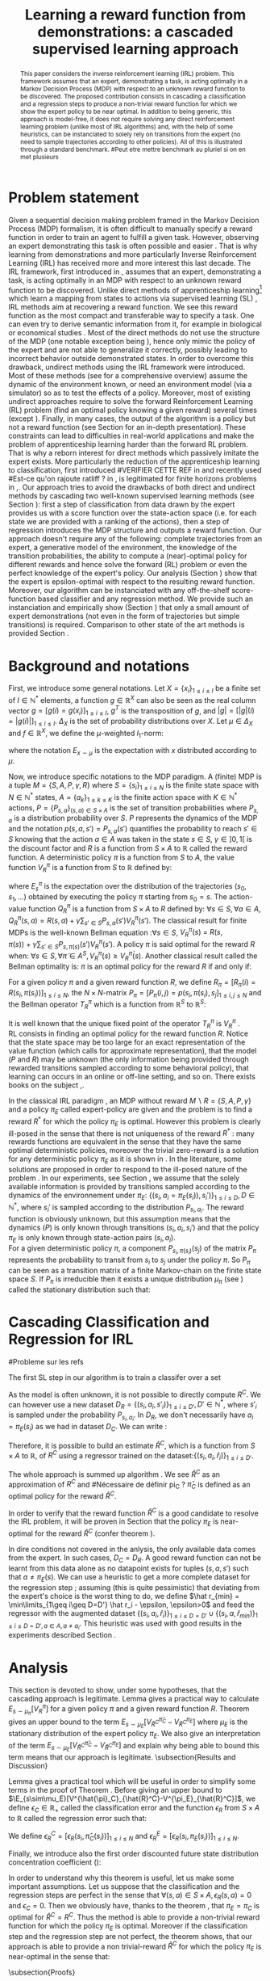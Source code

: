 #+TITLE:Learning a reward function from demonstrations: a cascaded supervised learning approach
#+OPTIONS: toc:nil
#+LaTeX_Header: \usepackage{nips12submit_e,times}
#+LaTeX_Header: \usepackage{makeidx}  % allows for indexgeneration
#+LaTeX_Header: % For figures
#+LaTeX_Header: \usepackage{graphicx} % more modern
#+LaTeX_Header: %\usepackage[latin1]{inputenc}
#+LaTeX_Header: %\usepackage[francais]{babel}
#+LaTeX_Header: \usepackage{subfigure}
#+LaTeX_Header: \usepackage{tabularx}
#+LaTeX_Header: \usepackage{mathtools}
#+LaTeX_Header: \usepackage{amsmath}
#+LaTeX_Header: \usepackage{amssymb}
#+LaTeX_Header: \usepackage{amsthm}
#+LaTeX_Header: \newtheorem{definition}{Definition}
#+LaTeX_Header: \newtheorem{theorem}{Theorem}
#+LaTeX_Header: \newtheorem{lemma}{Lemma}
#+LaTeX_Header: \newtheorem{remark}{Remark}
#+LaTeX_Header: \usepackage{dsfont}
#+LaTeX_Header: \usepackage{algorithm}
#+LaTeX_Header: \usepackage{algorithmic}
#+LaTeX_Header: \usepackage{hyperref}
#+LaTeX_Header: \hypersetup{
#+LaTeX_Header:     colorlinks,%
#+LaTeX_Header:     citecolor=black,%
#+LaTeX_Header:     filecolor=black,%
#+LaTeX_Header:     linkcolor=black,%
#+LaTeX_Header:     urlcolor=black
#+LaTeX_Header: }
#+LaTeX_Header: \mathtoolsset{showonlyrefs=true}
#+LaTeX_Header: \newtheorem{hypo}{Hypothesis}
#+LaTeX_Header: \newcommand{\argmax}{\operatorname*{argmax}}
#+LaTeX_Header: \newcommand{\argmin}{\operatorname*{argmin}}
#+LaTeX_Header: \newcommand{\arginf}{\operatorname*{arginf}}
#+LaTeX_Header: \newcommand{\minp}{\operatorname*{min_+}}
#+LaTeX_Header: \newcommand{\Ker}{\operatorname*{Ker}}
#+LaTeX_Header: \newcommand{\trace}{\operatorname*{trace}}
#+LaTeX_Header: \newcommand{\cov}{\operatorname{cov}}
#+LaTeX_Header: \newcommand{\card}{\operatorname*{Card}}
#+LaTeX_Header: \newcommand{\vect}{\operatorname*{Vect}}
#+LaTeX_Header: \newcommand{\var}{\operatorname{Var}}
#+LaTeX_Header: \newcommand{\diag}{\operatorname{diag}}
#+LaTeX_Header: \newcommand{\erf}{\operatorname{erf}}
#+LaTeX_Header: \newcommand{\bound}{\operatorname*{bound}}
#+LaTeX_Header: \newcommand{\vpi}{\operatorname{VPI}}
#+LaTeX_Header: \newcommand{\gn}{\operatorname{Gain}}
#+LaTeX_Header: \newcommand{\p}{\operatorname{Pr}}
#+LaTeX_Header: \newcommand{\mlp}{\operatorname{MLP}}
#+LaTeX_Header: \newcommand*\tto[2]{\smash{\mathop{\longrightarrow}\limits_{#1}^{#2}}}
#+LaTeX_Header: \newcommand*\ntto[2]{\smash{\mathop{\nrightarrow}\limits_{#1}^{#2}}}
#+LaTeX_Header: \newcommand{\X}{\mathbf{X}}
#+LaTeX_Header: \newcommand{\Q}{\mathbf{Q}}
#+LaTeX_Header: \newcommand{\A}{\mathbf{A}}
#+LaTeX_Header: \newcommand{\Z}{\mathbf{Z}}
#+LaTeX_Header: \newcommand{\Y}{\mathbf{Y}}
#+LaTeX_Header: \newcommand{\E}{\mathbf{E}}
#+LaTeX_Header: \newcommand{\K}{\mathbf{K}}
#+LaTeX_Header: \newcommand{\F}{\mathcal{F}}
#+LaTeX_Header: \newcommand{\R}{\mathbf{R}}
#+LaTeX_Header: \newcommand{\ba}{\mathbf{a}}
#+LaTeX_Header: \newcommand{\bb}{\mathbf{b}}
#+LaTeX_Header: \newcommand{\bc}{\mathbf{c}}
#+LaTeX_Header: \newcommand{\bd}{\mathbf{d}}
#+LaTeX_Header: \newcommand{\be}{\mathbf{e}}
#+LaTeX_Header: \newcommand{\af}{\mathbf{f}}
#+LaTeX_Header: \newcommand{\bg}{\mathbf{g}}
#+LaTeX_Header: \newcommand{\bh}{\mathbf{h}}
#+LaTeX_Header: \newcommand{\bi}{\mathbf{i}}
#+LaTeX_Header: \newcommand{\bj}{\mathbf{j}}
#+LaTeX_Header: \newcommand{\bk}{\mathbf{k}}
#+LaTeX_Header: \newcommand{\bl}{\mathbf{l}}
#+LaTeX_Header: \newcommand{\bm}{\mathbf{m}}
#+LaTeX_Header: \newcommand{\bn}{\mathbf{n}}
#+LaTeX_Header: \newcommand{\bo}{\mathbf{o}}
#+LaTeX_Header: \newcommand{\bp}{\mathbf{p}}
#+LaTeX_Header: \newcommand{\bq}{\mathbf{q}}
#+LaTeX_Header: \newcommand{\br}{\mathbf{r}}
#+LaTeX_Header: \newcommand{\bs}{\mathbf{s}}
#+LaTeX_Header: \newcommand{\bt}{\mathbf{t}}
#+LaTeX_Header: \newcommand{\bu}{\mathbf{u}}
#+LaTeX_Header: \newcommand{\bv}{\mathbf{v}}
#+LaTeX_Header: \newcommand{\bw}{\mathbf{w}}
#+LaTeX_Header: \newcommand{\bx}{\mathbf{x}}
#+LaTeX_Header: \newcommand{\by}{\mathbf{y}}
#+LaTeX_Header: \newcommand{\bz}{\mathbf{z}}
#+LaTeX_Header: \newcommand{\ma}{\mathbf{A}}
#+LaTeX_Header: \newcommand{\mb}{\mathbf{B}}
#+LaTeX_Header: \newcommand{\mc}{\mathbf{C}}
#+LaTeX_Header: \newcommand{\md}{\mathbf{D}}
#+LaTeX_Header: \newcommand{\me}{\mathbf{E}}
#+LaTeX_Header: \newcommand{\mf}{\mathbf{F}}
#+LaTeX_Header: \newcommand{\mg}{\mathbf{G}}
#+LaTeX_Header: \newcommand{\mh}{\mathbf{H}}
#+LaTeX_Header: \newcommand{\mi}{\mathbf{I}}
#+LaTeX_Header: \newcommand{\mj}{\mathbf{J}}
#+LaTeX_Header: \newcommand{\mk}{\mathbf{K}}
#+LaTeX_Header: \newcommand{\ml}{\mathbf{L}}
#+LaTeX_Header: \newcommand{\mm}{\mathbf{M}}
#+LaTeX_Header: \newcommand{\mn}{\mathbf{N}}
#+LaTeX_Header: \newcommand{\mo}{\mathbf{O}}
#+LaTeX_Header: \newcommand{\Mp}{\mathbf{P}}
#+LaTeX_Header: \newcommand{\mq}{\mathbf{Q}}
#+LaTeX_Header: \newcommand{\mr}{\mathbf{R}}
#+LaTeX_Header: \newcommand{\ms}{\mathbf{S}}
#+LaTeX_Header: \newcommand{\mt}{\mathbf{T}}
#+LaTeX_Header: \newcommand{\Mu}{\mathbf{U}}
#+LaTeX_Header: \newcommand{\mv}{\mathbf{V}}
#+LaTeX_Header: \newcommand{\mw}{\mathbf{W}}
#+LaTeX_Header: \newcommand{\mx}{\mathbf{X}}
#+LaTeX_Header: \newcommand{\my}{\mathbf{Y}}
#+LaTeX_Header: \newcommand{\mz}{\mathbf{Z}}
#+LaTeX_Header: \newcommand{\tphi}{\tilde{\Phi}}
#+LaTeX_Header: \newcommand{\espace}{\text{ }}
#+LaTeX_Header: \newcommand{\x}{\mathbf{x}}
#+LaTeX_Header: \newcommand{\s}{\mathbf{s}}
#+LaTeX_Header: \newcommand{\n}{\mathbf{n}}
#+LaTeX_Header: \newcommand{\y}{\mathbf{y}}
#+LaTeX_Header: \newcommand{\I}{\mathbf{I}}
#+LaTeX_Header: \newcommand{\rr}{\mathbf{r}}
#+LaTeX_Header: \newcommand{\0}{\mathbf{0}}
#+LaTeX_Header: \newcommand{\1}{\mathbf{1}}
#+LaTeX_Header: \newcommand{\am}{{\mathcal{A}_m}}
#+LaTeX_Header: \newcommand{\amj}{{\mathcal{A}_m^{+j}}}
#+LaTeX_Header: \newcommand{\sgn}{\operatorname{sgn}}
#+LaTeX_Header: \title{Learning a reward function from demonstrations: a cascaded supervised
#+LaTeX_Header: learning approach}
#+LaTeX_Header: \author{Edouard Klein$^{1,2}$\\
#+LaTeX_Header:  1. ABC Team\\
#+LaTeX_Header:  LORIA-CNRS, France.
#+LaTeX_Header: \And Bilal Piot$^{2}$\\
#+LaTeX_Header:  2. Supélec-Metz Campus\\
#+LaTeX_Header:  MaLIS Research group, France\\
#+LaTeX_Header: \And Matthieu Geist$^1$\\
#+LaTeX_Header: \texttt{prenom.nom@supelec.fr}\\
#+LaTeX_Header: \And Olivier Pietquin$^{2,3}$\\
#+LaTeX_Header: 3. UMI 2958 CNRS\\
#+LaTeX_Header: GeorgiaTech, France
#+LaTeX_Header: }
#+LaTeX_Header: 
#+LaTeX_Header: % The \author macro works with any number of authors. There are two commands
#+LaTeX_Header: % used to separate the names and addresses of multiple authors: \And and \AND.
#+LaTeX_Header: %
#+LaTeX_Header: % Using \And between authors leaves it to \LaTeX{} to determine where to break
#+LaTeX_Header: % the lines. Using \AND forces a linebreak at that point. So, if \LaTeX{}
#+LaTeX_Header: % puts 3 of 4 authors names on the first line, and the last on the second
#+LaTeX_Header: % line, try using \AND instead of \And before the third author name.
#+LaTeX_Header: 
#+LaTeX_Header: \newcommand{\fix}{\marginpar{FIX}}
#+LaTeX_Header: \newcommand{\new}{\marginpar{NEW}}
#+LaTeX_Header: 
#+LaTeX_Header: 


#+begin_abstract
This paper considers the inverse reinforcement learning (IRL) problem. This framework assumes that an expert, demonstrating a task, is acting optimally in a Markov Decision Process (MDP) with respect to an unknown reward function to be discovered. The proposed contribution consists in cascading a classification and a regression steps to produce a non-trivial reward function for which we show the expert policy to be near optimal. In addition to being generic, this approach is model-free, it does not require solving any direct reinforcement learning problem (unlike most of IRL algorithms) and, with the help of some heuristics, can be instanciated to solely rely on transitions from the expert (no need to sample trajectories according to other policies). All of this is illustrated through a standard benchmark.
#Peut etre mettre benchmark au pluriel si on en met plusieurs
#+end_abstract
* Problem statement
#+begin_comment
  - [X] RL is getting a policy from a reward
  - [X] But defining a good reward can be difficult
  - [X] An expert that intuitively optimizes a good reward may provide a solution to this problem
  - [X] One can try to imitate an expert. Some people call it Learnign from demonstration.
  - [X] One can more precisely try to imitate the expert's policy in an MDP (apprenticeship learning)
  - [X] We do IRL because we want to extract the reward function (biological or economicakl nspiration, succinct description of a task, transfer learning)
  - [X] IRL has been seen as a way to do apprenticeshipe learning
  - [X] Our algorithm begins like an apprenticeship learning algorithm by using a score function based classifier to imitate the expert
  - [X] But we introduce the structure of the MDP in a second supervised learning step, namely a regression step.
  - [X] The whole algorithm has some interesting properties (better than others)
  - [X] The reward has some properties (analysis)
  - [X] With some heuristics as illustrated in the experiment, we even have more properties (better than others)
This reward function is seen as the most succinct description of the task, allowing for task transfer from the expert to an agent with potentially different abilities. 
#+end_comment

Given a sequential decision making problem framed in the Markov Decision Process (MDP) formalism, it is often difficult to manually specify a reward function in order to train an agent to fulfill a given task. However, observing an expert demonstrating this task is often possible and easier \cite{ng2000algorithms}. That is why learning from demonstrations and more particularly Inverse Reinforcement Learning (IRL) has received more and more interest this last decade. The IRL framework, first introduced in \cite{russell1998learning,ng2000algorithms}, assumes that an expert, demonstrating a task, is acting optimally in an MDP with respect to an unknown reward function to be discovered. Unlike direct methods of apprenticeship learning[fn:: The definition of apprenticeship learning we use is a restriction of learning from demonstration to MDP settings, where the output of the algorithm is a control policy.] which learn a mapping from states to actions via supervised learning (SL) \cite{atkeson1997robot,pomerleau1989alvinn}, IRL methods aim at recovering a reward function. We see this reward function as the most compact and transferable way to specify a task. One can even try to derive semantic information from it, for example in biological or economical studies \cite{russell1998learning}.
Most of the direct methods do not use the structure of the MDP (one notable exception being \cite{melo2010learning}), hence only mimic the policy of the expert and are not able to generalize it correctly, possibly leading to incorrect behavior outside demonstrated states.
In order to overcome this drawback, undirect methods using the IRL framework \cite{abbeel2004apprenticeship} were introduced. Most of these methods (see \cite{neu2009training} for a comprehensive overview) assume the dynamic of the environment known, or need an environment model (via a simulator) so as to test the effects of a policy. Moreover, most of existing undirect approaches require to solve the forward Reinforcement Learning (RL) problem (find an optimal policy knowing a given reward) several times (except  \cite{boularias2011relative}).
Finally, in many cases, the output of the algorithm is a policy but not a reward function (see Section \ref{section: related work} for an in-depth presentation). These constraints can lead to difficulties in real-world applications and make the problem of apprenticeship learning harder than the forward RL problem. That is why a reborn interest for direct methods which passively imitate the expert exists. More particularly the reduction of the apprenticeship learning to classification, first introduced 
#VERIFIER CETTE REF
in \cite{zadrozny2003cost}
and recently used 
#Est-ce qu'on rajoute ratliff ?
in \cite{melo2010learning}, is legitimated for finite horizons problems in \cite{syed2010reduction},\cite{ross2010efficient}.
Our approach tries to avoid the drawbacks of both direct and undirect methods by cascading two well-known supervised learning methods (see Section \ref{section: Cascading}): first a step of classification from data drawn by the expert provides us with a score function over the state-action space (i.e. for each state we are provided with a ranking of the actions), then a step of regression introduces the MDP structure and outputs a reward function.
Our approach doesn't require any of the following: complete trajectories from an expert, a generative model of the environment, the knowledge of the transition probabilities, the ability to compute a (near)-optimal policy for different rewards and hence solve the forward (RL) problem or even the perfect knowledge of the expert's policy. Our analysis (Section \ref{section: Analysis}) show that the expert is epsilon-optimal with respect to the resulting reward function. Moreover, our algorithm can be instanciated with any off-the-shelf score-function based classifier and any regression method. We provide such an instanciation and empirically show (Section \ref{section: experiments}) that only a small amount of expert demonstrations (not even in the form of trajectories but simple transitions) is required. Comparison to other state of the art methods is provided Section \ref{section: related work}.

* Background and notations
  \label{section: background}
First, we introduce some general notations. Let $X=\{x_i\}_{1\leq i \leq I}$ be a finite set of $I\in\mathbb{N}^*$ elements, a function $g\in\mathbb{R}^X$ can also be seen as the real column vector $g=[g(i)=g(x_i)]_{1\leq i \leq I}$, $g^T$ is the transposition of $g$, and $|g|=[|g|(i)=|g(i)|]_{1\leq i \leq I}$.
$\Delta_X$ is the set of probability distributions over $X$. Let $\mu\in\Delta_X$ and $f\in\mathbb{R}^X$, we define the $\mu$-weighted $l_1$-norm:
\begin{equation}
\|f\|_{\mu,1}=\sum_{x\in X}\mu(x)|f(x)|=E_{x\sim\mu}[|f(x)|]=\mu^T|f|,
\end{equation}
where the notation $E_{x\sim\mu}$ is the expectation with $x$ distributed according to $\mu$.

Now, we introduce specific notations to the MDP paradigm. A (finite) MDP \cite{puterman1994markov} is a tuple $M=\{S,A,P,\gamma,R\}$ where $S=\{s_i\}_{1\leq i \leq N}$ is the finite state space with $N\in\mathbb{N}^*$ states, $A=\{a_k\}_{1\leq k \leq K}$ is the finite action space with $K\in\mathbb{N}^*$ actions, $P=\{P_{s,a}\}_{(s,a)\in S\times A}$ is the set of transition probabilities where $P_{s,a}$ is a distribution probability over $S$. $P$ represents the dynamics of the MDP and the notation $p(s,a,s')=P_{s,a}(s')$ quantifies the probability to reach $s'\in S$ knowing that the action $a \in A$ was taken in the state $s\in S$, $\gamma\in]0,1[$ is the discount factor and $R$ is a function from $S\times A$ to $\mathbb{R}$ called the reward function. A deterministic policy $\pi$ is a function from $S$ to $A$, the value function $V^\pi_R$ is a function from $S$ to $\mathbb{R}$ defined by:
\begin{equation}
V^\pi_R(s)=E^\pi_s[\sum_{t=0}^{+\infty}\gamma^tR(s_t,\pi(s_t))], \forall s \in S,
\end{equation}
where $E^\pi_s$ is the expectation over the distribution of the trajectories $(s_0,s_1,\dots)$ obtained by executing the policy $\pi$ starting from $s_0=s$.
The action-value function $Q^\pi_R$ is a function from $S\times A$ to $R$ defined by: $\forall s\in S, \forall a\in A$, $Q^{\pi}_R(s,a)=R(s,a)+\gamma\sum_{s'\in S}P_{s,a}(s')V^{\pi}_R(s')$. The classical result for finite MDPs is the well-known Bellman equation \cite{sutton1998reinforcement}:$\forall s\in S$, $V^{\pi}_R(s)~=~R(s,\pi(s))~+~\gamma\sum_{s'\in S}P_{s,\pi(s)}(s')V^{\pi}_R(s')$.
A policy $\pi$ is said optimal for the reward $R$ when:
$\forall s\in S, \forall \tilde{\pi}\in A^{S}, V^{\pi}_R(s)\geq V^{\tilde{\pi}}_R(s)$.
Another classical result called the Bellman optimality is: $\pi$ is an optimal policy for the reward $R$ if and only if:
\begin{equation}
\label{equation:Qoptimal}
\forall s\in S, \pi(s)\in\argmax_{a\in A} Q^\pi_R(s,a).
\end{equation}
For a given policy $\pi$ and a given reward function $R$, we define $R_\pi=[R_\pi(i)=R(s_i,\pi(s_i))]_{1\leq i \leq N}$, the $N\times N$-matrix $P_\pi=[P_\pi(i,j)=p(s_i,\pi(s_i),s_j]_{1\leq i,j \leq N}$ and the Bellman operator $T^\pi_R$ which is a function from $\mathbb{R}^S$ to $\mathbb{R}^S$:
\begin{equation}
\forall V\in\mathbb{R}^S, T^\pi_RV=R_\pi+\gamma P_\pi V.
\end{equation}
It is well known that the unique fixed point of the operator $T^\pi_R$ is  $V^\pi_R$ \cite{puterman1994markov}.\\
RL consists in finding an optimal policy for the reward function $R$. Notice that the state space may be too large for an exact representation of the value function (which calls for approximate
representation), that the model ($P$ and $R$) may be unknown (the only information being provided through rewarded transitions sampled according
to some behavioral policy), that learning can occurs in an online or off-line setting, and so on. There exists books on the subject \cite{bertsekas2001dynamic},\cite{sutton1998reinforcement}.

In the classical IRL paradigm \cite{ng2000algorithms}, an MDP without reward $M\backslash R =\{S,A,P,\gamma\}$ and a policy $\pi_E$ called expert-policy are given and the problem is to find
a reward $R^*$ for which the policy $\pi_E$ is optimal. However this problem is clearly ill-posed in the sense that there is not uniqueness of the reward $R^*$ : many rewards functions are equivalent in the sense that they have the same optimal deterministic policies, moreover the trivial zero-reward is a solution for any deterministic policy $\pi_E$ as it is shown in \cite{ng2000algorithms}. In the literature, some solutions are proposed in order to respond to the ill-posed nature of the problem \cite{ng2000algorithms,ziebart2008maximum,boularias2011relative}.
In our experiments, see Section \ref{section: experiments}, we assume that the solely available information is provided by transitions sampled according to the dynamics of the environnement under $\pi_E$: $\{(s_i,a_i=\pi_E(s_i)),s_i')\}_{1\leq i \leq D}, D\in\mathbb{N}^*$,
where $s_i'$ is sampled according to the distribution $P_{s_i,a_i}$.
The reward function is obviously unknown, but this assumption means that the dynamics ($P$) is only known through transitions $(s_i, a_i, s_i')$ and that the
policy $\pi_E$ is only known through state-action pairs $(s_i, a_i)$.\\
For a given deterministic policy $\pi$, a component $P_{s_i,\pi(s_i)}(s_j)$ of the matrix $P_\pi$ represents the probability to transit from $s_i$ to $s_j$ under the policy $\pi$. So $P_\pi$ can be seen as a transition matrix of a finite Markov-chain on the finite state space $S$. If $P_\pi$ is irreducible then it exists a unique distribution $\mu_\pi$ (see \cite{baldi2000martingales}) called the stationary distribution such that:
\begin{equation}
\label{equation: stationarity}
\mu_\pi^T=\mu_\pi^T P_\pi.
\end{equation}
\label{section: background}
* Cascading Classification and Regression for IRL
\label{section: Cascading}
#Probleme sur les refs
# rajouter les refs quand on présente les différents types de classifieurs
#+begin_comment
    - [X] Data set
    - [X] Decision rule
      - [X] Examples
    - [X] pi_C
#+end_comment
The first SL step in our algorithm is to train a classifer over a set 
\begin{equation}
\label{equation:data}
D_C=\{(s_i,a_i=\pi_E(s_i)),s'_i)\}_{1\leq i \leq D}, D\in\mathbb{N}^*,
\end{equation} where $s'_{i}$ is sampled according to the distribution $P_{s_{i},a_{i}}$. The actions $a_i$ are seen as labels for the inputs $s_i$. We restrict ourselves to the use of score-function based classifiers for which the classification rule is of the form $\forall s \in S, \pi_C(s) = \arg\max_{a\in A} q(s,a)$. Most classifiers, from $k$-nearest neighboors to multi-class-SVMs and structured margin approaches, fall into this category. The classification rule of this broad range of classifiers can be seen as a deterministic policy. After noticing the similarity between the definition of $\pi_C$ and equation \eqref{equation:Qoptimal}, it is easy and natural to identify the score function $q:S\times A \rightarrow \mathbb{R}$ with a state-action value function with respect to a certain reward function $R^C$ for which $\pi_C$ is an optimal policy (proven in Section \ref{section: Analysis}) :
\begin{equation}
\forall i\in \{1,\dots,D'\}, R^C(s_{i},a_{i})=\sum_{s'\in S}p(s_{i},a_{i},s')[q(s_{i},a_{i})-\gamma q(s',\pi_C(s'))].
\end{equation}

As the model is often unknown, it is not possible to directly compute $R^C$. We can however use a new dataset $D_R=\{(s_{i},a_{i},s'_{i})\}_{1\leq i \leq D'}, D'\in\mathbb{N}^*$, where $s'_{i}$ is sampled under the probability $P_{s_{i},a_{i}}$. In $D_R$, we don't necessarily have $a_i = \pi_E(s_i)$ as we had in dataset $D_C$. We can write :
\begin{equation}
\label{ri.def}
 \forall i\in \{1,\dots,D'\},\hat{r}_i=q(s_{i},a_{i})-\gamma q(s'_{i},\pi_C(s'_{i})).
\end{equation}
Therefore, it is possible to build an estimate $\hat{R}^C$, which is a function from $S\times A$ to $\mathbb{R}$, of $R^C$ using a regressor trained on the dataset:$\{(s_{i},a_{i},\hat{r}_i)\}_{1\leq i \leq D'}$.

The whole approach is summed up algorithm \ref{algo:cascading}. We see $\hat{R}^C$ as an approximation of $R^C$ and 
#Nécessaire de définir pi_C ?
$\hat\pi_{C}$ is defined as an optimal policy for the reward $\hat{R}^C$.
#
In order to verify that the reward function $\hat{R}^C$ is a good candidate to resolve the IRL problem, it will be proven in Section \ref{section: Analysis} that the policy $\pi_E$ is near-optimal for the reward $\hat{R}^C$ (confer theorem \ref{theorem : results}).

\begin{algorithm}%[H]
    %\small
  \caption{Cascading IRL algorithm}
  \label{algo:cascading}
  \emph{\textbf{Given}} a training set $D_C=\{(s_i,a_i=\pi_E(s_i)),s'_i)\}_{1\leq i \leq D}$ and another training set $D_R=\{(s_{i},a_{i},s'_{i})\}_{1\leq i \leq D'}$\;\\
  \emph{\textbf{Train}} a score function-based classifier on $D_C$, obtaining decision rule $\pi_C$ and score function $q:S\times A \rightarrow \mathbb R$\;\\
  \emph{\textbf{Learn}} a reward function $\hat R^C$ from the dataset $\{(s_{i},a_{i},\hat{r}_i)\}_{1\leq i \leq D'}$, $\forall (s_i,a_i,s'_i) \in D_R,\hat{r}_i=q(s_{i},a_{i})-\gamma q(s'_{i},\pi_C(s'_{i}))$\;\\
  \emph{\textbf{Output}} the reward function $\hat R^{C}$ \;
\end{algorithm}

#+begin_comment
    - [X] R_C
    - [ ] Injection eq.1
    - [ ] ^r_i
    - [ ] min_i r_i (heuristics)
    - [ ] complete algorithm
#+end_comment
    In dire conditions not covered in the anlysis, the only available data comes from the expert. In such cases, $D_C = D_R$. A good reward function can not be learnt from this data alone as no datapoint exists for tuples $(s,a,s')$ such that $a \neq \pi_E(s)$. We can use a heuristic to get a more complete dataset for the regression step ; assuming (this is quite pessimistic) that deviating from the expert's choice is the worst thing to do, we define $\hat r_{min} = \min\limits_{1\geq i\geq D=D'} \hat r_i - \epsilon, \epsilon>0$ and feed the regressor with the augmented dataset $\{(s_{i},a_{i},\hat{r}_i)\}_{1\leq i \leq D=D'} \cup \{(s_{i},a,\hat{r}_{min})\}_{1\leq i \leq D=D',a\in A,a\neq a_i}$.
This heuristic was used with good results in the experiments described Section \ref{section: experiments}.
* Analysis
\label{section: Analysis}
This section is devoted to show, under some hypotheses, that the cascading approach is legitimate. Lemma \ref{lemma: calculs V}  gives a practical way to calculate $E_{s\sim\mu_\pi}[V^\pi_R]$ for a given policy $\pi$ and a given reward function $R$. Theorem \ref{theorem : results}  gives an upper bound to the term $E_{s\sim\mu_E}[V^{\hat{\pi}_C}_{\hat{R}^C}-V^{\pi_E}_{\hat{R}^C}]$ where $\mu_E$ is the stationary distribution of the expert policy $\pi_E$. We also give an interpretation of the term $E_{s\sim\mu_E}[V^{\hat{\pi}_C}_{\hat{R}^C}-V^{\pi_E}_{\hat{R}^C}]$ and explain why being able to bound this term means that our approach is legitimate.
\subsection{Results and Discussion}
\begin{lemma}
\label{lemma: calculs V}
Let $\{S,A,P,\gamma,R\}$ be a finite MDP and $\pi$ a deterministic policy.
If $P_\pi$ is irreducible, then $E_{s\sim\mu_\pi}[V^\pi_R]=\mu_\pi^TV^\pi_R=\frac{1}{1-\gamma}\mu_\pi^TR_\pi$.
\end{lemma}
Lemma \ref{lemma: calculs V} gives a practical tool which will be useful in order to simplify some terms in the proof of Theorem \ref{theorem : results}.
Before giving an upper bound to $\E_{s\sim\mu_E}[V^{\hat{\pi}_C}_{\hat{R}^C}-V^{\pi_E}_{\hat{R}^C}]$, we define $\epsilon_C\in\mathbb{R}_+$ called the classification error and the function $\epsilon_R$ from $S\times A$ to $\mathbb{R}$ called the regression error such that:
\begin{align}
&\epsilon_C=\sum_{s\in S}\mu_{E}(s)\mathds{1}_{\{\pi_C(s)\neq\pi_E(s)\}}=E_{s \sim \mu_E}[\mathds{1}_{\{\pi_C(s)\neq\pi_E(s)\}}],
\\
&\forall a\in A, \forall s\in S, \epsilon_R(s,a)=\hat{R}^C(s,a)-R^C(s,a).
\end{align}
We define $\epsilon^C_R=[\epsilon_R(s_i,\hat{\pi}_C(s_i))]_{1\leq i \leq N}$ and $\epsilon^E_R=[\epsilon_R(s_i,\pi_E(s_i))]_{1\leq i \leq N}$.
\begin{remark}
One can notice that the classification error is defined thanks to the expectation $E_{s \sim \mu_E}$. In the classical framework of classification, the data $\{s_i,a_i=\pi_E(s_i)\}_{1\leq i \leq D}$ are generated independently according to a distribution $\mu_{\text{Data}}$ over $S$ and hence the classical classification error must be $\epsilon_C=E_{s \sim \mu_{\text{Data}}}[\mathds{1}_{\{\pi_C(s)\neq\pi_E(s)\}}]$.
Then one can suppose that our data $\{s_i,a_i=\pi_E(s_i)\}_{1\leq i \leq D}$ are generated independently thanks to $\mu_E$ but this assumption is quite strong and non-realistic.
However it is often the case that the data provided by the expert are trajectories. In that case ,if $P_{\pi_E}$ is irreducible , the rate of convergence of the data distribution
to the stationary distribution is at least exponential (this is the Doeblin theorem see \cite{baldi2000martingales}). It allows us to suppose that the data $\{s_i,a_i=\pi_E(s_i)\}_{1\leq i \leq D}$ are generated under $\mu_E$.
\end{remark}
Finally, we introduce also the first order discounted future state distribution concentration coefficient (\cite{MunosSIAM07}):
\begin{equation}
C_1=(1-\gamma)\sum_{t\geq0}\gamma^tc(t), \text{ with } c(t)=\max_{\pi_1,\dots,\pi_t,s}\frac{(\mu_E^TP_{\pi_1}\dots P_{\pi_t})(s)}{\mu_E(s)}.
\end{equation}
\begin{theorem}
\label{theorem : results}
Let $\{S,A,P,\gamma\}$ be a finite MDP without reward and $\pi_E$ an expert policy.
The notations $q$, $\pi_C$, $\hat{\pi}_C$, $\hat{R}^C$ are introduced in the Section \ref{section: Cascading}.
If $P_{\pi_E}$ is irreducible, then $\mu_E$ is the stationary distribution of $\pi_E$ and:
\begin{enumerate}
\item $\pi_C$ is optimal for the reward $R^C$.
\item $0\leq E_{s\sim\mu_E}[V^{\pi_C}_{R^C}(s)-V^{\pi_E}_{R^C}(s)]\leq\frac{\epsilon_C\max_{s\in S}(q(s,\pi_C(s))-\min_{a\in A}q(s,a))}{1-\gamma}$.
\item $0 \leq E_{s\sim\mu_E}[V^{\hat{\pi}_C}_{\hat{R}^C}(s)-V^{\pi_E}_{\hat{R}^C}(s)]\leq \frac{\epsilon_C\max_{s\in S}(q(s,\pi_C(s))-\min_{a\in A}q(s,a))+\|\epsilon^E_R\|_{\mu_E,1}+C_1\|\epsilon^C_R\|_{\mu_E,1}}{1-\gamma}$.
\end{enumerate}
\end{theorem}
In order to understand why this theorem is useful, let us make some important assumptions. Let us suppose that the classification and the regression steps are perfect in the sense that $\forall (s,a)\in S\times A,\epsilon_R(s,a)=0$ and $\epsilon_C=0$. Then we obviously have, thanks to the theorem \ref{theorem : results}, that $\pi_E=\pi_C$ is optimal for $\hat{R}^C=R^C$. Thus the method is able to provide a non-trivial reward function for which the policy $\pi_E$ is optimal. Moreover if the classification step and the regression step are not perfect, the theorem \ref{theorem : results} shows, that our approach is able to provide a non trivial-reward $\hat{R}^C$ for which the policy $\pi_E$ is near-optimal in the sense that:
\begin{equation}
0 \leq E_{s \sim \mu_E}[V^{\hat{\pi}_C}_{\hat{R}^C}(s)-V^{\pi_E}_{\hat{R}^C}(s)]\leq \mathcal{O}(\frac{\epsilon_C+ \|\epsilon^C_R\|_{\mu_E,1}+\|\epsilon^E_R\|_{\mu_E,1}}{1-\gamma})
\end{equation}
\begin{remark}
It is important to be clear about this result. If the only available data are provided by equation \eqref{equation:data}, it is possible to control
$\epsilon_C$ and $\|\epsilon^E_R\|_{\mu_E,1}$ because these errors depend only on the expert policy $\pi_E$. However it is not possible to control the error $\|\epsilon^C_R\|_{\mu_E,1}$
because it depends on the policy $\hat{\pi}_C$ which can be different from the expert policy and hence do not appear in the available data \eqref{equation:data}. However
it will be possible to obtain a control on the term $\|\epsilon^C_R\|_{\mu_E,1}$ if the data used for the regression are $D_R=\{(s_i,a_i,s'_i)\}_{1\leq i \leq D'}$, where $(s_{i},a_{i})$ are uniformly chosen on the set $S\times A$ or sampled from other policies than the expert. So, theoretically an easy way to be sure
to control the error $\|\epsilon^C_R\|_{\mu_E,1}$ is to be able to give a data set for the regression which is sampled from the expert policy and other policies (and more particularly $\hat{\pi}_C$). But we give examples, see Section \ref{section: experiments}, where the regression data set given by the equation \eqref{equation:data} is sufficient to obtain good results.
A possible argument to explain the fact that classification-regression still works when $D_C=D_R$, is that $\hat{\pi}_C$ must not be so different than $\pi_E$. 
\end{remark}
\subsection{Proofs}
\begin{proof}[Lemma \ref{lemma: calculs V}]
Here, we use equation \eqref{equation: stationarity}
\begin{align}
E_{s\sim\mu_\pi}[V^\pi_R]=\mu_\pi^TV^\pi_R&=\mu_\pi^T(R_\pi+\gamma P_\pi V^\pi_R)=\mu_\pi^TR_\pi+ \gamma\mu_\pi^TP_\pi V^\pi_R,
\\
&=\mu_\pi^TR_\pi+ \gamma\mu_\pi^TV^\pi_R=\frac{1}{1-\gamma}\mu_\pi^TR_\pi.
\end{align}
\end{proof}
\begin{proof}[Theorem \ref{theorem : results}]
In order to prove the three results of the theorem \ref{theorem : results}, let us introduce the function $R_E$ from $S\times A$ to $\mathbb{R}$ such that:
\begin{equation}
\forall a \in A, \forall s\in S, R^E(s,a)=q(s,a)-\gamma\sum_{s'\in S}p(s,a,s')q(s',\pi_E(s')).
\end{equation}
The first step is to show that: $\forall s\in S, q(s,\pi_C(s))=V^{\pi_C}_{R^C}(s)$ and $\forall s\in S, q(s,\pi_E(s))=V^{\pi_E}_{R^E}(s)$.

This is quite straightforward because $q_{\pi_E}=[q(s,\pi_E(s))]_{1\leq i\leq N}$ is the fixed point of the operator $T^{\pi_E}_{R^E}$ and  $q_{\pi_C}=[q(s,\pi_C(s))]_{1\leq i\leq N}$ is the fixed point of the operator $T^{\pi_C}_{R^C}$:
\begin{align}
T^{\pi_E}_{R^E}(q_{\pi_E})&=R^E_{\pi_E}+\gamma P_{\pi_E}q_{\pi_E},
\\
&=q_{\pi_E}-\gamma P_{\pi_E}q_{\pi_E}+\gamma P_{\pi_E}q_{\pi_E}=q_{\pi_E}.
\end{align}
With the same calculus, we show that $T^{\pi_C}_{R^C}(q_{\pi_C})=q_{\pi_E}$.
Moreover it is clear that $\forall s\in S,\forall a\in A, q(s,a)=Q^{\pi_C}_{R^C}(s,a)$ and as $R^C(s,a)=q(s,a)-\gamma\sum_{s'\in S}p(s,a,s')q(s',\pi_C(s'))$:
\begin{align}
\forall s\in S,\forall a\in A, Q^{\pi_C}_{R^C}(s,a)&=R^C(s,a)+\gamma\sum_{s'\in S}p(s,a,s')V^{\pi_C}_{R^C}(s'),
\\
&=R^C(s,a)+\gamma\sum_{s'\in S}p(s,a,s')q(s',\pi_C(s'))
\\
&=q(s,a).
\end{align}
So $\forall s\in S,\forall a\in A, q(s,a)=Q^{\pi_C}_{R^C}(s,a)$ and as $\forall s\in S, \pi_C(s)\in\argmax_{a\in A}q(s,a)$, $\pi_C$ is optimal for the reward $R^C$ via equation \eqref{equation:Qoptimal}, which implies $E_{s\sim\mu_E}[V^{\pi_C}_{R^C}(s)-V^{\pi_E}_{R^C}(s)] \geq 0$.
Now let us prove that:
\begin{equation}
E_{s\sim\mu_E}[V^{\pi_C}_{R^C}(s)-V^{\pi_E}_{R^C}(s)]=\mu_E^T(V^{\pi_C}_{R^C}-V^{\pi_E}_{R^C})\leq\frac{\epsilon_C\max_{s\in S}(q(s,\pi_C(s))-\min_{a\in A}q(s,a))}{1-\gamma}.
\end{equation}
Indeed:
\begin{equation}
\mu_E^T(V^{\pi_C}_{R^C}-V^{\pi_E}_{R^C})=\mu_E^T(V^{\pi_C}_{R^C}-V^{\pi_E}_{R^E}+V^{\pi_E}_{R^E}-V^{\pi_E}_{R^C}).
\end{equation}
And $\mu_E^T(V^{\pi_C}_{R^C}-V^{\pi_E}_{R^E})$ is such that:
\begin{align}
\mu_E^T(V^{\pi_C}_{R^C}-V^{\pi_E}_{R^E})&=\sum_{s\in S}\mu_E(s)[V^{\pi_C}_{R^C}(s)-V^{\pi_E}_{R^E}(s)],
\\
&=\sum_{s\in S}\mu_E(s)[q(s,\pi_C(s))-q(s,\pi_E(s))]\mathds{1}_{\{\pi_C(s)\neq\pi_E(s)\}},
\\
&\leq\epsilon_C\max_{s\in S}(q(s,\pi_C(s))-\min_{a\in A}q(s,a)).
\end{align}
It remains to deal with the term $\mu_E^T(V^{\pi_E}_{R^E}-V^{\pi_E}_{R^C})$ using the fact that $\mu_E^TP_{\pi_E}=\mu_E^T$ and Lemma \ref{lemma: calculs V}:
\begin{align}
\mu_E^T(V^{\pi_E}_{R^E}-V^{\pi_E}_{R^C})&=\frac{1}{1-\gamma}\mu_E^T(R^E_{\pi_E}-R^C_{\pi_E}),
\\
&=\frac{1}{1-\gamma}\mu_E^T(\gamma P_{\pi_E}q_{\pi_C}-\gamma P_{\pi_E}q_{\pi_E}),
\\
&=\frac{\gamma}{1-\gamma}\sum_{s\in S}\mu_E(s)[q(s,\pi_C(s))-q(s,\pi_E(s))]\mathds{1}_{\{\pi_C(s)\neq\pi_E(s)\}},
\\
&\leq\frac{\gamma}{1-\gamma}\epsilon_C\max_{s\in S}(q(s,\pi_C(s))-\min_{a\in A}q(s,a)).
\end{align}
Finally:
\begin{equation}
\mu_E^T(V^{\pi_C}_{R^C}-V^{\pi_E}_{R^C})=\mu_E^T(V^{\pi_C}_{R^C}-V^{\pi_E}_{R^E}+V^{\pi_E}_{R^E}-V^{\pi_E}_{R^C})\leq\frac{\epsilon_C\max_{s\in S}(q(s,\pi_C(s))-\min_{a\in A}q(s,a))}{1-\gamma}.
\end{equation}
In order to finish the proof it remains to show that:
\begin{equation}
0 \leq \mu_E^TV^{\hat{\pi}_C}_{\hat{R}^C}-\mu_E^TV^{\pi_E}_{\hat{R}^C}\leq \frac{\epsilon_C\max_{s\in S}(q(s,\pi_C(s))-\min_{a\in A}q(s,a))+C_1\|\epsilon^C_R\|_{\infty}+\|\epsilon^E_R\|_{\infty}}{1-\gamma}.
\end{equation}
As $\hat\pi_C$ is optimal for $\hat R^C$, we get $\mu_E^TV^{\hat{\pi}_C}_{\hat{R}^C}-\mu_E^TV^{\pi_E}_{\hat{R}^C}\geq 0$. We also notice that:
\begin{equation}
\mu_E^T(V^{\hat{\pi}_C}_{\hat{R}^C}-V^{\pi_E}_{\hat{R}^C})=\mu_E^T(V^{\hat{\pi}_C}_{\hat{R}^C}-V^{\hat{\pi}_C}_{R^C}+V^{\hat{\pi}_C}_{R^C}-V^{\pi_E}_{R^C}+V^{\pi_E}_{R^C}-V^{\pi_E}_{\hat{R}^C}).
\end{equation}
It is very easy to see that:$\mu_E^T(V^{\hat{\pi}_C}_{\hat{R}^C}-V^{\hat{\pi}_C}_{R^C})\leq\frac{C_1\|\epsilon^E_C\|_{\mu_E,1}}{1-\gamma}$ and $\mu_E^T(V^{\pi_E}_{R^C}-V^{\pi_E}_{\hat{R}^C})\leq\frac{\|\epsilon^E_R\|_{\mu_E,1}}{1-\gamma}$.

Indeed via the definition of $C_1$ ($I$ is the identity matrix):
\begin{align}
\mu_E^T(V^{\hat{\pi}_C}_{\hat{R}^C}(s)-V^{\hat{\pi}_C}_{R^C}(s))&=\mu_E^T(I-\gamma P_{\hat{\pi}_C})^{-1}\epsilon^E_C
\\
&=\mu_E^T(\sum_{t\geq0}\gamma^tP_{\hat{\pi}_C}^t)\epsilon^E_C\leq\frac{C_1\|\epsilon^E_C\|_{\mu_E,1}}{1-\gamma}.
\end{align}
And, thanks to the lemma \ref{lemma: calculs V} $\mu_E^T(V^{\pi_E}_{R^C}-V^{\pi_E}_{\hat{R}^C})=\mu_E^T(V^{\pi_E}_{\epsilon_R})=\frac{\mu_E^T\epsilon^E_R}{1-\gamma}\leq\frac{\|\epsilon^E_R\|_{\mu_E,1}}{1-\gamma}$. Thus:
\begin{equation}
\label{equation: cas3-1}
\mu_E^T(V^{\hat{\pi}_C}_{\hat{R}^C}-V^{\hat{\pi}_C}_{R^C}+V^{\pi_E}_{R^C}-V^{\pi_E}_{\hat{R}^C})\leq\frac{C_1\|\epsilon^E_C\|_{\mu_E,1}+\|\epsilon^E_R\|_{\mu_E,1}}{1-\gamma}.
\end{equation}
It remains to deal with the term $\mu_E^T(V^{\hat{\pi}_C}_{R^C}-V^{\pi_E}_{R^C})=\mu_E^T(V^{\hat{\pi}_C}_{R^C}-V^{\pi_C}_{R^C}+V^{\pi_C}_{R^C}-V^{\pi_E}_{R^C})$.
As $\pi_C$ is optimal for the reward $R^C$ then $\mu_E^T(V^{\hat{\pi}_C}_{R^C}-V^{\pi_C}_{R^C})\leq 0$ so:
\begin{equation}
\label{equation: cas3-2}
\mu_E^T(V^{\hat{\pi}_C}_{R^C}-V^{\pi_E}_{R^C})\leq \mu_E^T(V^{\pi_C}_{R^C}-V^{\pi_E}_{R^C})\leq \frac{\epsilon_C\max_{s\in S}(q(s,\pi_C(s))-\min_{a\in A}q(s,a))}{1-\gamma}.
\end{equation}
Finally by regrouping the results in \eqref{equation: cas3-1} and \eqref{equation: cas3-2}:
\begin{equation}
\mu_E^TV^{\hat{\pi}_C}_{\hat{R}^C}-\mu_E^TV^{\pi_E}_{\hat{R}^C}\leq \frac{\epsilon_C\max_{s\in S}(q(s,\pi_C(s))-\min_{a\in A}q(s,a))+C_1\|\epsilon^E_C\|_{\mu_E,1}+\|\epsilon^E_R\|_{\mu_E,1}}{1-\gamma}.
\end{equation}
\end{proof}

  \begin{figure}[!Ht]
  \begin{tabular}{ccc}
  \subfigure[State of the art approaches on the GridWorld]{\includegraphics[width=.45\linewidth]{"Fig1"}\label{Fig1.fig}}&\hspace{.05\linewidth}&
  \subfigure[Our new approach on the GridWorld]{\includegraphics[width=.45\linewidth]{"Fig2"}\label{Fig2.fig}}\\
  \subfigure[Results on the dsriving simulator]{\includegraphics[width=.4\linewidth]{"Fig3"}\label{Fig3.fig}}&\hspace{.05\linewidth}&\includegraphics[width=0.45\linewidth]{"Legend"}
  \end{tabular}
  \caption{Data is shown with mean, standard deviation, minimum and maximum value over 50 runs. The lower baseline is an agent trained on a reward generated by using the same features as the Cascading approach and the classifier, but with a random vector of parameters.}
  \end{figure}
* Experimental results
\label{section: experiments}
#+begin_comment
   - [X] Structured margin (en donnant le QP et en précisant qu'on utilise le sous gradient sans rentrer dans les détails (ref)). Tweaks = Bof.
   - [X] Least squares
   - [X] Heuristic
#+end_comment
   As a classifier, we choose a structured large margin approach \cite{taskar2005learning} which solves :
\begin{equation}
  \min_{\omega,\zeta}\frac{1}{2}\|\omega\|^2 +
  \frac{\eta}{N}\sum_{i=1}^N \zeta_i \text{~~~~s.t.~~~~} \forall i,
  \omega^T{\phi}(s_i,a_i)+\zeta_i \geq \max_a \omega^T
  {\phi}(s_i,a) + \mathcal L (s_i,a). \label{eq:qp_taskar}
\end{equation}
With $\mathcal L(s_i,a_i)=0$ and $\mathcal L(s_i,a\neq a_i)=1$, using some feature function $\phi$ over the state-action space. Practically, we use a subgradient descent on an objective function in which the constraints have been moved \cite{ratliff2006maximum}. When comparing our algorithm to pure classification we used the output of this classifier.

As we try to devise a reward function $\hat R^C$ using /only/ transitions from the expert, we make use of the heuristic proposed in Section \ref{section: Cascading}. The augmented dataset is fed to a simple least-squares regressor using the same features $\phi$ as the classifier. Using straightforward matricial notations, this can be written $\theta = (\Phi^T\Phi + \lambda Id)^{-1}\Phi^T\hat R$.
Finally, we have $\hat R^C(s,a) = \theta^t \phi(s,a)$.

** Results on the GridWorld
#+begin_comment
   - [X] Desc of problems
   - [X] Results
   - [X] Better than state of the art
#+end_comment
   We first tested our approach on a simple $5\times 5$ gridworld. The expert and the agent can choose between 4 actions (down, left right, or up) that sends the player in the corresponding neighbooring cell with probabilty $0.7$. Three times out of ten however, the actions fails and the player moves in another different random direction. Trying to go off the grid will result in the player staying in its position. The expert begins in the lower left corner and is trained to go to the higher right corner by an exact dynamic programming algorithm. The original reward (with respect to which the performance of the agents is computed) is null everywhere but in the higher right corner where it is $1$ for all actions.

The results are shown in two figures. Figure \ref{Fig1.fig} show the baselines we compare ourselves with. Pure classification and the algorithm of \cite{abbeel2004apprenticeship} are on par with one another, both far better than training an agent on a random reward ; their means both converge to a value close to the expert's given enough samples. Notice that the IRL algorithm can still critically fail even when given a lot of samples. This explain the standard deviation going over the maximum. Figure \ref{Fig2.fig} shows results of our algorithm together with the mean performance of both forementionned approaches (variance and min/max were dropped for legibility's sake). It shows the soundness of our cascading approach : when only a few samples are available, we provide a reward that lead to a better (and safer, notice the decreasing standard deviation) policy. When samples are widely available all approaches converge to the same value.

** Results on the highway
#+begin_comment
   - [X] Desc of poblem
   - [X] results
   - [ ] Regression step is useful
#+end_comment
To illustrate a more challenging problem with an increased state space size, we coded a driving simulator inspired from a benchmark seen in \cite{syed2008apprenticeship,syed2008game}. The agent controls a car that can switch between the three lanes of the road, go off-road on either side and modulate between three speed levels. The expert is trained to go as fast as possible (high reward) while avoiding collisions (harshly penalised) with randomly placed slower moving vehicles and avoiding going off-road (moderately penalised). Any other situation receives a null reward. Because the forward RL problem is too hard to solve with so little information, the algorithm from \cite{abbeel2004apprenticeship} was not able to solve the problem using only samples from the expert as ours did. We still used it as a baseline, allowing it to use features expectations and intermediates optimal policies /computed perfectly with the help of the model/.

We used features stemming from a discretization of the state-action space. The performance is assessed with respect to the uniform distribution $\mathcal{U}$, which shows the generalization ability of each method).

As expected, pure classification is not sample efficient enough to provide a good control whereas our approach is able to generalize from very little data and exhibits performance on par with the /fully-informed/ state of the art algorithm when given as few as 100 samples. This empirically shows that the usefulness of the regression step. Furthermore, the state of the art algorihtm make use of intermediate policies, which is computationally costly particularily when the state space gets big. Our approach computational cost scales with the number of samples we are given, which is as we demonstrated a small number. Experimentally, when producing the data for our graph, it took less time to run the cascading approach 50 times for 6 abcissa than to run \cite{abbeel2004apprenticeship}'s algorithm once.

* Related work
\label{section: related work}

First introduced in \cite{russell1998learning} and formalized in \cite{ng2000algorithms}, IRL has sometimes been seen as a way to appreticeship learning \cite{abbeel2004apprenticeship} with algorithms outputing a policy matching a measure of the expert's distribution in the state space. See \cite{neu2009training} for a survey.

Except for \cite{dvijotham2010inverse} which is suitable to linearly solvable MDPs only and for \cite{boularias2011relative} which still requires sampling trajectories from a non expert policy, all IRL algorithm repeatedly solve the forward RL problem, which is a costly procedure information-wise as well as computationnaly.

Classification and IRL have met in the past in \cite{ratliff2006maximum}, but the labels were complete optimal policies rather than actions and the inputs were MDPs. Building on the non trivial notion of metric in an MDP, \cite{melo2010learning} built a kernel for a classification algorithm.


* Conclusion
  
  The proposed approach of cascading two supervised learning algorithms (a classifier and a regressor) is able to learn a reward function from observed behavior for which the expert is provably near optimal. Going further than the analysis, experiments showed the approach (with the help of a simple heuristics) to be sample efficient enough to work with samples from the expert only, giving better results and being more computationnaly efficient than a state of the art algorithm. Our approach will be confronted to real world robotics problems in a near future.

\bibliographystyle{plain}
\bibliography{Biblio}
